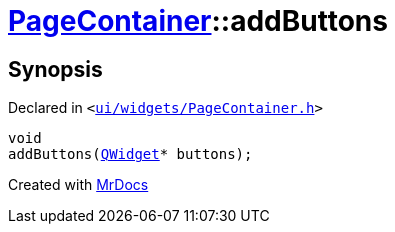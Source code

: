 [#PageContainer-addButtons-07]
= xref:PageContainer.adoc[PageContainer]::addButtons
:relfileprefix: ../
:mrdocs:


== Synopsis

Declared in `&lt;https://github.com/PrismLauncher/PrismLauncher/blob/develop/launcher/ui/widgets/PageContainer.h#L62[ui&sol;widgets&sol;PageContainer&period;h]&gt;`

[source,cpp,subs="verbatim,replacements,macros,-callouts"]
----
void
addButtons(xref:QWidget.adoc[QWidget]* buttons);
----



[.small]#Created with https://www.mrdocs.com[MrDocs]#
